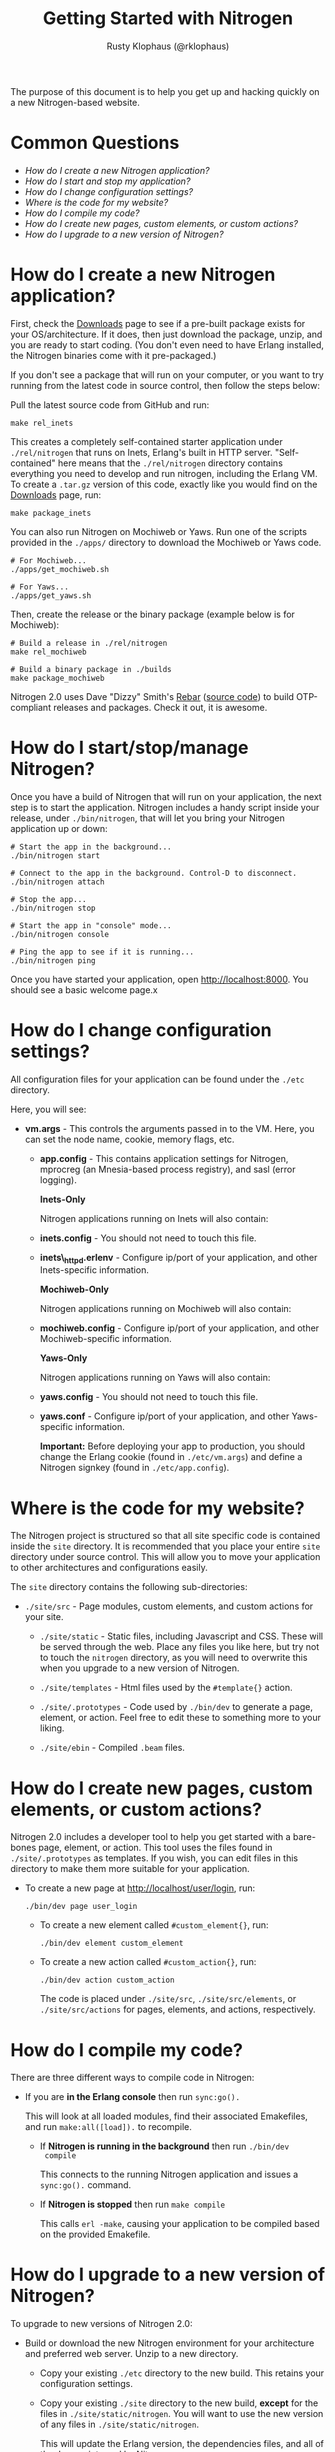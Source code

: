 #+STYLE: <LINK href="stylesheet.css" rel="stylesheet" type="text/css">
#+TITLE: Getting Started with Nitrogen
#+AUTHOR: Rusty Klophaus (@rklophaus)
#+EMAIL: 

#+TEXT: Getting Started | [[file:./api.org][API]] | [[file:./elements.org][Elements]] | [[file:./actions.org][Actions]] | [[file:./validators.org][Validators]] | [[file:./handlers.org][Handlers]] | [[file:./about.org][About]]

The purpose of this document is to help you get up and hacking
quickly on a new Nitrogen-based website. 

* Common Questions

  + [[1][How do I create a new Nitrogen application?]]
  + [[2][How do I start and stop my application?]]
  + [[3][How do I change configuration settings?]]
  + [[4][Where is the code for my website?]]
  + [[5][How do I compile my code?]]
  + [[6][How do I create new pages, custom elements, or custom actions?]]
  + [[7][How do I upgrade to a new version of Nitrogen?]]

* How do I create a new Nitrogen application?
# <<1>>

  First, check the [[http://nitrogenproject.com/downloads][Downloads]] page to see if a pre-built package
  exists for your OS/architecture. If it does, then just download the
  package, unzip, and you are ready to start coding. (You don't even
  need to have Erlang installed, the Nitrogen binaries come with it
  pre-packaged.)

  If you don't see a package that will run on your computer, or you
  want to try running from the latest code in source control, then
  follow the steps below:

  Pull the latest source code from GitHub and run:

  : make rel_inets

  This creates a completely self-contained starter application under
  =./rel/nitrogen= that runs on Inets, Erlang's built in HTTP
  server. "Self-contained" here means that the =./rel/nitrogen=
  directory contains everything you need to develop and run nitrogen,
  including the Erlang VM. To create a =.tar.gz= version of this
  code, exactly like you would find on the [[http://nitrogenproject.com/downloads][Downloads]] page, run:

  : make package_inets

  You can also run Nitrogen on Mochiweb or Yaws. Run one of the
  scripts provided in the =./apps/= directory to download the
  Mochiweb or Yaws code.

  : # For Mochiweb...
  : ./apps/get_mochiweb.sh
  : 
  : # For Yaws...
  : ./apps/get_yaws.sh

  Then, create the release or the binary package (example below is
  for Mochiweb):
  
  : # Build a release in ./rel/nitrogen
  : make rel_mochiweb
  : 
  : # Build a binary package in ./builds
  : make package_mochiweb

  Nitrogen 2.0 uses Dave "Dizzy" Smith's [[http://dizzyd.com/blog/post/194][Rebar]] ([[http://bitbucket.org/basho/rebar/][source code]]) to build
  OTP-compliant releases and packages. Check it out, it is awesome.
  
* How do I start/stop/manage Nitrogen?
# <<2>>

  Once you have a build of Nitrogen that will run on your
  application, the next step is to start the application. Nitrogen
  includes a handy script inside your release, under
  =./bin/nitrogen=, that will let you bring your Nitrogen application
  up or down:

  : # Start the app in the background...
  : ./bin/nitrogen start
  :
  : # Connect to the app in the background. Control-D to disconnect.
  : ./bin/nitrogen attach
  :
  : # Stop the app...
  : ./bin/nitrogen stop
  :
  : # Start the app in "console" mode...
  : ./bin/nitrogen console
  : 
  : # Ping the app to see if it is running...
  : ./bin/nitrogen ping

  Once you have started your application, open
  http://localhost:8000. You should see a basic welcome page.x

* How do I change configuration settings?
# <<3>>

  All configuration files for your application can be found under the
  =./etc= directory.

  Here, you will see:

  + *vm.args* - This controls the arguments passed in to the
    VM. Here, you can set the node name, cookie, memory flags, etc.

   + *app.config* - This contains application settings for Nitrogen,
     mprocreg (an Mnesia-based process registry), and sasl (error logging).

     *Inets-Only*
     
     Nitrogen applications running on Inets will also contain:

   + *inets.config* - You should not need to touch this file.
     
   + *inets\_httpd.erlenv* - Configure ip/port of your application, and other
     Inets-specific information.

     *Mochiweb-Only*

     Nitrogen applications running on Mochiweb will also contain:

   + *mochiweb.config* - Configure ip/port of your application, and
     other Mochiweb-specific information.

     *Yaws-Only*

     Nitrogen applications running on Yaws will also contain:

   + *yaws.config* - You should not need to touch this file.

   + *yaws.conf* - Configure ip/port of your application, and other
     Yaws-specific information.

     *Important:* Before deploying your app to production, you should
     change the Erlang cookie (found in =./etc/vm.args=) and define a Nitrogen
     signkey (found in =./etc/app.config=).

* Where is the code for my website?
# <<4>>

  The Nitrogen project is structured so that all site specific code
  is contained inside the =site= directory. It is recommended that
  you place your entire =site= directory under source control. This
  will allow you to move your application to other architectures and
  configurations easily.

  The =site= directory contains the following sub-directories:

  + =./site/src= - Page modules, custom elements, and custom actions for
    your site.

   + =./site/static= - Static files, including Javascript and
     CSS. These will be served through the web. Place any files you
     like here, but try not to touch the =nitrogen= directory, as you
     will need to overwrite this when you upgrade to a new version of
     Nitrogen.

   + =./site/templates= - Html files used by the =#template{}= action.

   + =./site/.prototypes= - Code used by =./bin/dev= to generate a page,
     element, or action. Feel free to edit these to something more to
     your liking.

   + =./site/ebin= - Compiled =.beam= files.

* How do I create new pages, custom elements, or custom actions?
# <<5>>

  Nitrogen 2.0 includes a developer tool to help you get started with a
  bare-bones page, element, or action. This tool uses the files found
  in =./site/.prototypes= as templates. If you wish, you can edit files in this
  directory to make them more suitable for your application.

  + To create a new page at http://localhost/user/login, run:

    : ./bin/dev page user_login

   + To create a new element called =#custom_element{}=, run:

     : ./bin/dev element custom_element

   + To create a new action called =#custom_action{}=, run:

     : ./bin/dev action custom_action

     The code is placed under =./site/src=, =./site/src/elements=, or
     =./site/src/actions= for pages, elements, and actions,
     respectively. 

* How do I compile my code?
# <<6>>

  There are three different ways to compile code in Nitrogen:

  + If you are *in the Erlang console* then run =sync:go().=

    This will look at all loaded modules, find their associated
    Emakefiles, and run =make:all([load]).= to recompile.

   + If *Nitrogen is running in the background* then run =./bin/dev
     compile=

     This connects to the running Nitrogen application and issues a
     =sync:go().= command.

   + If *Nitrogen is stopped* then run =make compile=

     This calls =erl -make=, causing your application to be compiled
     based on the provided Emakefile.

* How do I upgrade to a new version of Nitrogen?
# <<7>>

  To upgrade to new versions of Nitrogen 2.0:

  + Build or download the new Nitrogen environment for your
    architecture and preferred web server. Unzip to a new directory.

   + Copy your existing =./etc= directory to the new build. This
     retains your configuration settings.

   + Copy your existing =./site= directory to the new build, *except* for
     the files in =./site/static/nitrogen=. You will want to use the
     new version of any files in =./site/static/nitrogen=.

     This will update the Erlang version, the dependencies files, and
     all of the Javascript used by Nitrogen. 

     You will also need to update your code if there are any API level changes.

